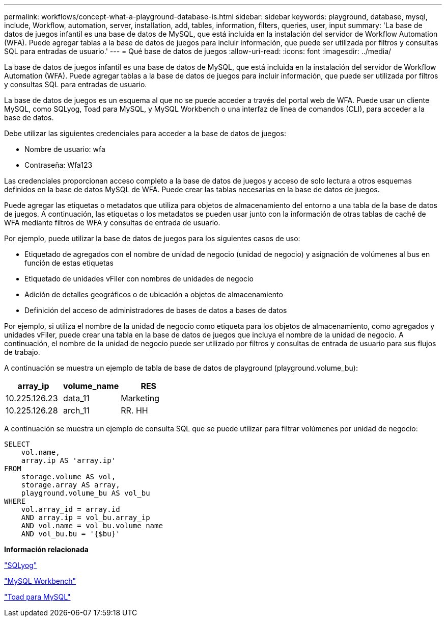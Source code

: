 ---
permalink: workflows/concept-what-a-playground-database-is.html 
sidebar: sidebar 
keywords: playground, database, mysql, include, Workflow, automation, server, installation, add, tables, information, filters, queries, user, input 
summary: 'La base de datos de juegos infantil es una base de datos de MySQL, que está incluida en la instalación del servidor de Workflow Automation (WFA). Puede agregar tablas a la base de datos de juegos para incluir información, que puede ser utilizada por filtros y consultas SQL para entradas de usuario.' 
---
= Qué base de datos de juegos
:allow-uri-read: 
:icons: font
:imagesdir: ../media/


[role="lead"]
La base de datos de juegos infantil es una base de datos de MySQL, que está incluida en la instalación del servidor de Workflow Automation (WFA). Puede agregar tablas a la base de datos de juegos para incluir información, que puede ser utilizada por filtros y consultas SQL para entradas de usuario.

La base de datos de juegos es un esquema al que no se puede acceder a través del portal web de WFA. Puede usar un cliente MySQL, como SQLyog, Toad para MySQL, y MySQL Workbench o una interfaz de línea de comandos (CLI), para acceder a la base de datos.

Debe utilizar las siguientes credenciales para acceder a la base de datos de juegos:

* Nombre de usuario: wfa
* Contraseña: Wfa123


Las credenciales proporcionan acceso completo a la base de datos de juegos y acceso de solo lectura a otros esquemas definidos en la base de datos MySQL de WFA. Puede crear las tablas necesarias en la base de datos de juegos.

Puede agregar las etiquetas o metadatos que utiliza para objetos de almacenamiento del entorno a una tabla de la base de datos de juegos. A continuación, las etiquetas o los metadatos se pueden usar junto con la información de otras tablas de caché de WFA mediante filtros de WFA y consultas de entrada de usuario.

Por ejemplo, puede utilizar la base de datos de juegos para los siguientes casos de uso:

* Etiquetado de agregados con el nombre de unidad de negocio (unidad de negocio) y asignación de volúmenes al bus en función de estas etiquetas
* Etiquetado de unidades vFiler con nombres de unidades de negocio
* Adición de detalles geográficos o de ubicación a objetos de almacenamiento
* Definición del acceso de administradores de bases de datos a bases de datos


Por ejemplo, si utiliza el nombre de la unidad de negocio como etiqueta para los objetos de almacenamiento, como agregados y unidades vFiler, puede crear una tabla en la base de datos de juegos que incluya el nombre de la unidad de negocio. A continuación, el nombre de la unidad de negocio puede ser utilizado por filtros y consultas de entrada de usuario para sus flujos de trabajo.

A continuación se muestra un ejemplo de tabla de base de datos de playground (playground.volume_bu):

[cols="3*"]
|===
| array_ip | volume_name | RES 


 a| 
10.225.126.23
 a| 
data_11
 a| 
Marketing



 a| 
10.225.126.28
 a| 
arch_11
 a| 
RR. HH

|===
A continuación se muestra un ejemplo de consulta SQL que se puede utilizar para filtrar volúmenes por unidad de negocio:

[listing]
----
SELECT
    vol.name,
    array.ip AS 'array.ip'
FROM
    storage.volume AS vol,
    storage.array AS array,
    playground.volume_bu AS vol_bu
WHERE
    vol.array_id = array.id
    AND array.ip = vol_bu.array_ip
    AND vol.name = vol_bu.volume_name
    AND vol_bu.bu = '{$bu}'
----
*Información relacionada*

https://www.webyog.com/["SQLyog"^]

http://www.mysql.com/products/workbench/["MySQL Workbench"^]

http://www.quest.com/toad-for-mysql/["Toad para MySQL"^]
